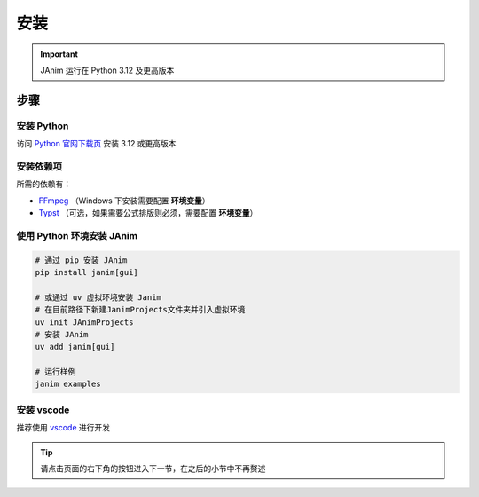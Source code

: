 安装
============

.. important::

    JAnim 运行在 Python 3.12 及更高版本

步骤
~~~~~~~~

安装 Python
------------

访问 `Python 官网下载页 <https://www.python.org/downloads/>`_ 安装 3.12 或更高版本

.. _install_dep:

安装依赖项
------------

所需的依赖有：

- `FFmpeg <https://ffmpeg.org>`_ （Windows 下安装需要配置 **环境变量**）
- `Typst <https://github.com/typst/typst/releases>`_ （可选，如果需要公式排版则必须，需要配置 **环境变量**）

使用 Python 环境安装 JAnim
---------------------------

.. code-block:: sh

    # 通过 pip 安装 JAnim
    pip install janim[gui]

    # 或通过 uv 虚拟环境安装 Janim
    # 在目前路径下新建JanimProjects文件夹并引入虚拟环境
    uv init JAnimProjects
    # 安装 JAnim
    uv add janim[gui]

    # 运行样例
    janim examples

.. _install_vscode:

安装 vscode
------------

推荐使用 `vscode <https://code.visualstudio.com/>`_ 进行开发

.. tip::

    请点击页面的右下角的按钮进入下一节，在之后的小节中不再赘述
